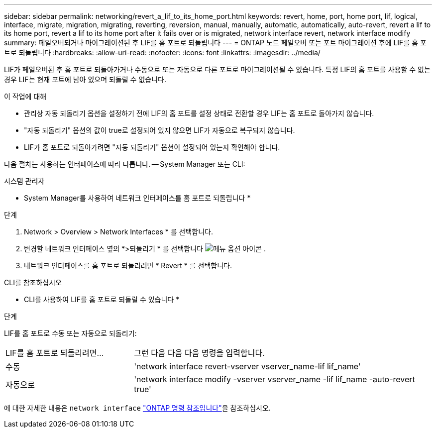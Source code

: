---
sidebar: sidebar 
permalink: networking/revert_a_lif_to_its_home_port.html 
keywords: revert, home, port, home port, lif, logical, interface, migrate, migration, migrating, reverting, reversion, manual, manually, automatic, automatically, auto-revert, revert a lif to its home port, revert a lif to its home port after it fails over or is migrated, network interface revert, network interface modify 
summary: 페일오버되거나 마이그레이션된 후 LIF를 홈 포트로 되돌립니다 
---
= ONTAP 노드 페일오버 또는 포트 마이그레이션 후에 LIF를 홈 포트로 되돌립니다
:hardbreaks:
:allow-uri-read: 
:nofooter: 
:icons: font
:linkattrs: 
:imagesdir: ../media/


[role="lead"]
LIF가 페일오버된 후 홈 포트로 되돌아가거나 수동으로 또는 자동으로 다른 포트로 마이그레이션될 수 있습니다. 특정 LIF의 홈 포트를 사용할 수 없는 경우 LIF는 현재 포트에 남아 있으며 되돌릴 수 없습니다.

.이 작업에 대해
* 관리상 자동 되돌리기 옵션을 설정하기 전에 LIF의 홈 포트를 설정 상태로 전환할 경우 LIF는 홈 포트로 돌아가지 않습니다.
* "자동 되돌리기" 옵션의 값이 true로 설정되어 있지 않으면 LIF가 자동으로 복구되지 않습니다.
* LIF가 홈 포트로 되돌아가려면 "자동 되돌리기" 옵션이 설정되어 있는지 확인해야 합니다.


다음 절차는 사용하는 인터페이스에 따라 다릅니다. -- System Manager 또는 CLI:

[role="tabbed-block"]
====
.시스템 관리자
--
* System Manager를 사용하여 네트워크 인터페이스를 홈 포트로 되돌립니다 *

.단계
. Network > Overview > Network Interfaces * 를 선택합니다.
. 변경할 네트워크 인터페이스 옆의 *>되돌리기 * 를 선택합니다 image:icon_kabob.gif["메뉴 옵션 아이콘"] .
. 네트워크 인터페이스를 홈 포트로 되돌리려면 * Revert * 를 선택합니다.


--
.CLI를 참조하십시오
--
* CLI를 사용하여 LIF를 홈 포트로 되돌릴 수 있습니다 *

.단계
LIF를 홈 포트로 수동 또는 자동으로 되돌리기:

[cols="30,70"]
|===


| LIF를 홈 포트로 되돌리려면... | 그런 다음 다음 다음 명령을 입력합니다. 


| 수동 | 'network interface revert-vserver vserver_name-lif lif_name' 


| 자동으로 | 'network interface modify -vserver vserver_name -lif lif_name -auto-revert true' 
|===
에 대한 자세한 내용은 `network interface` link:https://docs.netapp.com/us-en/ontap-cli/search.html?q=network+interface["ONTAP 명령 참조입니다"^]을 참조하십시오.

--
====